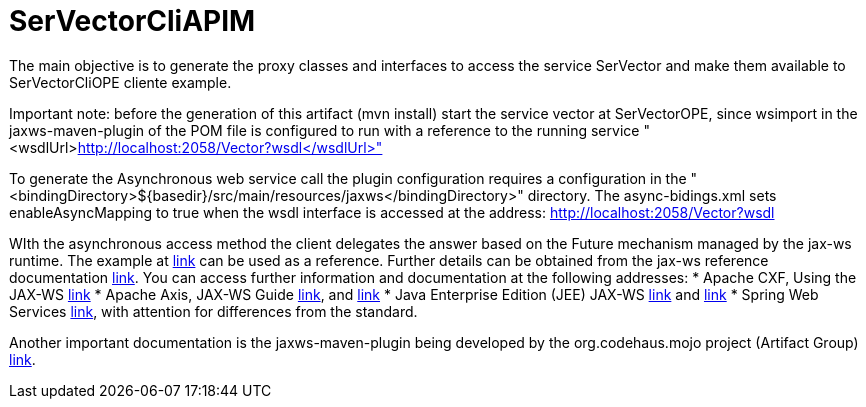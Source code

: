 = SerVectorCliAPIM

The main objective is to generate the proxy classes and interfaces to access the service SerVector and make them available to SerVectorCliOPE cliente example.


Important note: before the generation of this artifact (mvn install) start the service vector at SerVectorOPE, since wsimport in the jaxws-maven-plugin of the POM file is configured to run with a reference to the running service "<wsdlUrl>http://localhost:2058/Vector?wsdl</wsdlUrl>"

To generate the Asynchronous web service call the plugin configuration requires a configuration in the "<bindingDirectory>${basedir}/src/main/resources/jaxws</bindingDirectory>" directory. The async-bidings.xml sets enableAsyncMapping to true when the wsdl interface is accessed at the address: http://localhost:2058/Vector?wsdl

WIth the asynchronous access method the client delegates the answer based on the Future mechanism managed by the jax-ws runtime. The example at https://examples.javacodegeeks.com/wp-content/uploads/2018/02/jax-ws-callback.zip[link] can be used as a reference. Further details can be obtained from the jax-ws reference documentation https://jcp.org/aboutJava/communityprocess/mrel/jsr224/index5.html[link]. You can access further information and documentation at the following addresses:
* Apache CXF, Using the JAX-WS https://cxf.apache.org/docs/jax-ws.html[link]
* Apache Axis, JAX-WS Guide http://svn.apache.org/repos/asf/axis/axis2/java/core/tags/v1.4.1/modules/documentation/xdocs/@axis2_version_dir@/jaxws-guide.xml[link], and https://axis.apache.org/axis2/java/core/docs/jaxws-guide.html[link]
* Java Enterprise Edition (JEE) JAX-WS https://javaee.github.io/metro-jax-ws/doc/user-guide/release-documentation.html[link] and https://javaee.github.io/metro-jax-ws/doc/user-guide/release-documentation.html[link]
* Spring Web Services https://docs.spring.io/spring-ws/docs/current/reference/[link], with attention for differences from the standard.

Another important documentation is the jaxws-maven-plugin being developed by the org.codehaus.mojo project (Artifact Group) https://www.mojohaus.org/jaxws-maven-plugin/[link].


